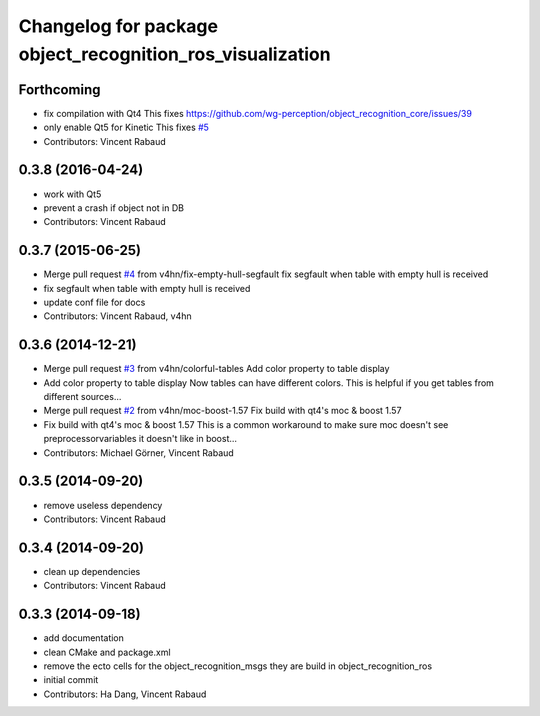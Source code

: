 ^^^^^^^^^^^^^^^^^^^^^^^^^^^^^^^^^^^^^^^^^^^^^^^^^^^^^^^^^^
Changelog for package object_recognition_ros_visualization
^^^^^^^^^^^^^^^^^^^^^^^^^^^^^^^^^^^^^^^^^^^^^^^^^^^^^^^^^^

Forthcoming
-----------
* fix compilation with Qt4
  This fixes https://github.com/wg-perception/object_recognition_core/issues/39
* only enable Qt5 for Kinetic
  This fixes `#5 <https://github.com/wg-perception/object_recognition_ros_visualization/issues/5>`_
* Contributors: Vincent Rabaud

0.3.8 (2016-04-24)
------------------
* work with Qt5
* prevent a crash if object not in DB
* Contributors: Vincent Rabaud

0.3.7 (2015-06-25)
------------------
* Merge pull request `#4 <https://github.com/wg-perception/object_recognition_ros_visualization/issues/4>`_ from v4hn/fix-empty-hull-segfault
  fix segfault when table with empty hull is received
* fix segfault when table with empty hull is received
* update conf file for docs
* Contributors: Vincent Rabaud, v4hn

0.3.6 (2014-12-21)
------------------
* Merge pull request `#3 <https://github.com/wg-perception/object_recognition_ros_visualization/issues/3>`_ from v4hn/colorful-tables
  Add color property to table display
* Add color property to table display
  Now tables can have different colors.
  This is helpful if you get tables from different sources...
* Merge pull request `#2 <https://github.com/wg-perception/object_recognition_ros_visualization/issues/2>`_ from v4hn/moc-boost-1.57
  Fix build with qt4's moc & boost 1.57
* Fix build with qt4's moc & boost 1.57
  This is a common workaround to make sure moc doesn't see
  preprocessorvariables it doesn't like in boost...
* Contributors: Michael Görner, Vincent Rabaud

0.3.5 (2014-09-20)
------------------
* remove useless dependency
* Contributors: Vincent Rabaud

0.3.4 (2014-09-20)
------------------
* clean up dependencies
* Contributors: Vincent Rabaud

0.3.3 (2014-09-18)
------------------
* add documentation
* clean CMake and package.xml
* remove the ecto cells for the object_recognition_msgs
  they are build in object_recognition_ros
* initial commit
* Contributors: Ha Dang, Vincent Rabaud
